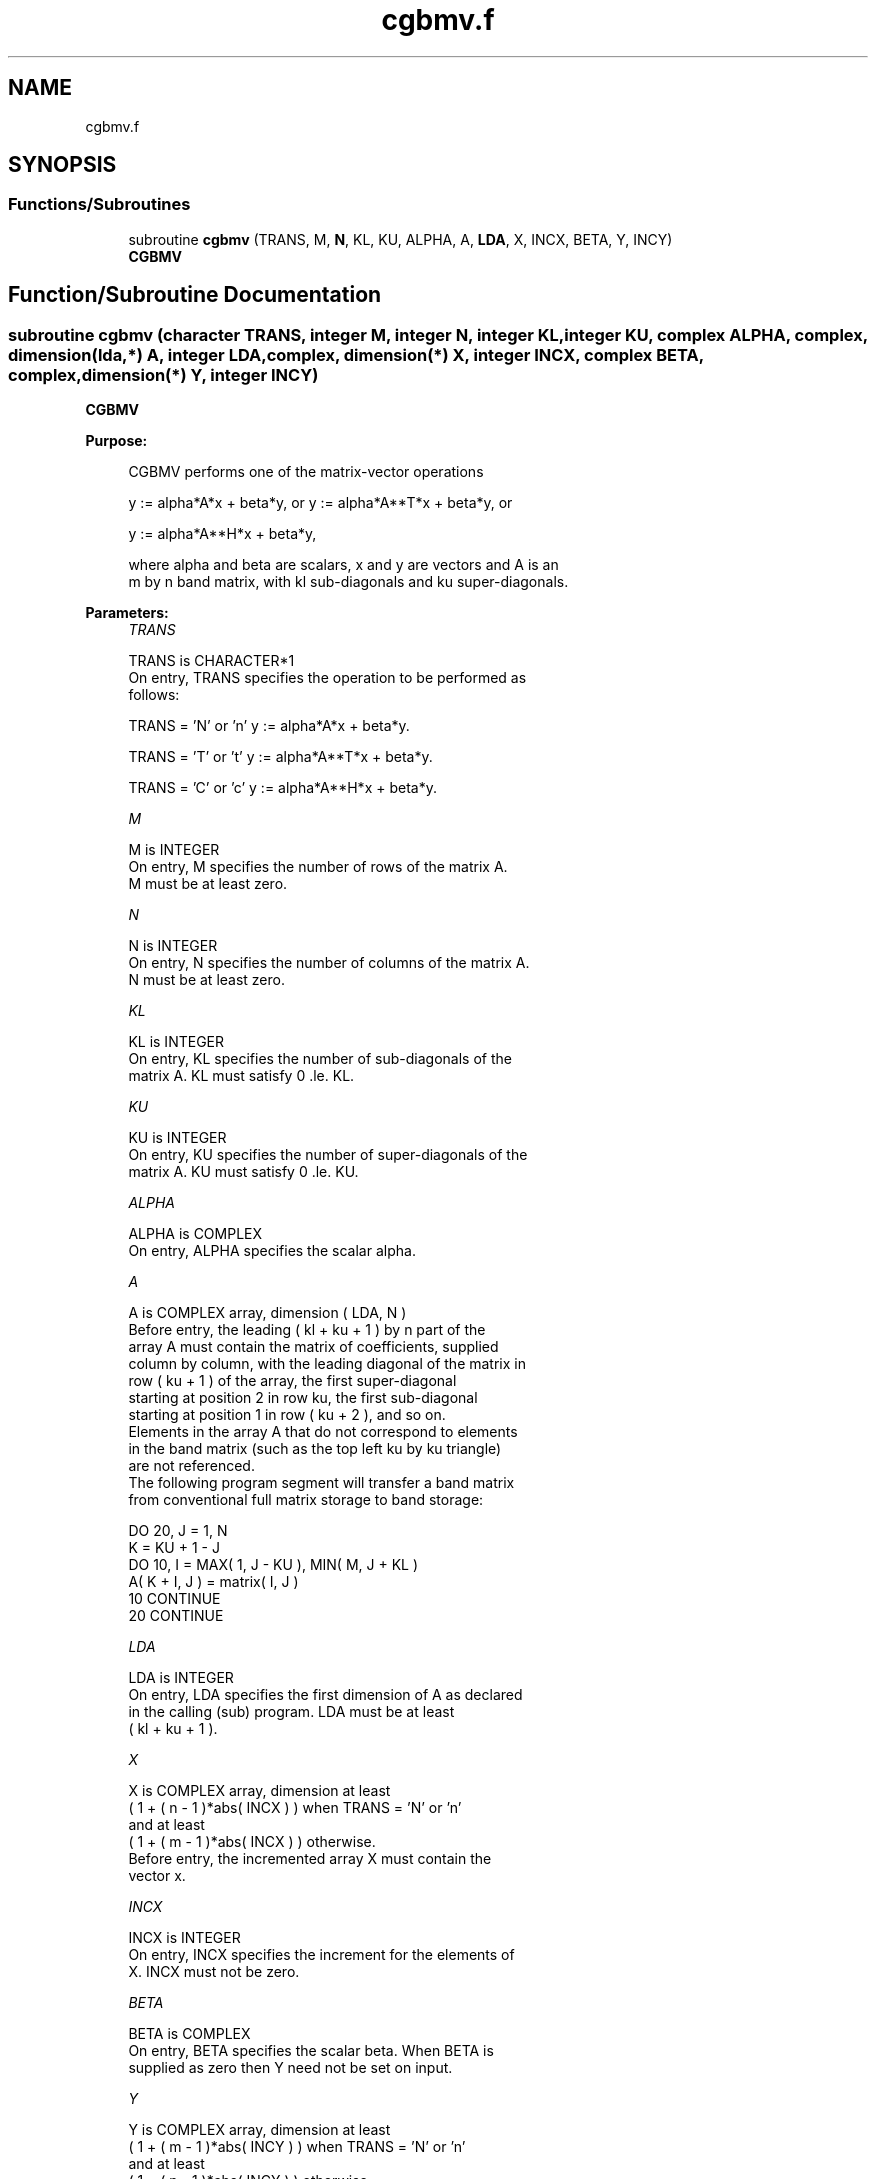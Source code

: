 .TH "cgbmv.f" 3 "Tue Nov 14 2017" "Version 3.8.0" "LAPACK" \" -*- nroff -*-
.ad l
.nh
.SH NAME
cgbmv.f
.SH SYNOPSIS
.br
.PP
.SS "Functions/Subroutines"

.in +1c
.ti -1c
.RI "subroutine \fBcgbmv\fP (TRANS, M, \fBN\fP, KL, KU, ALPHA, A, \fBLDA\fP, X, INCX, BETA, Y, INCY)"
.br
.RI "\fBCGBMV\fP "
.in -1c
.SH "Function/Subroutine Documentation"
.PP 
.SS "subroutine cgbmv (character TRANS, integer M, integer N, integer KL, integer KU, complex ALPHA, complex, dimension(lda,*) A, integer LDA, complex, dimension(*) X, integer INCX, complex BETA, complex, dimension(*) Y, integer INCY)"

.PP
\fBCGBMV\fP 
.PP
\fBPurpose: \fP
.RS 4

.PP
.nf
 CGBMV  performs one of the matrix-vector operations

    y := alpha*A*x + beta*y,   or   y := alpha*A**T*x + beta*y,   or

    y := alpha*A**H*x + beta*y,

 where alpha and beta are scalars, x and y are vectors and A is an
 m by n band matrix, with kl sub-diagonals and ku super-diagonals.
.fi
.PP
 
.RE
.PP
\fBParameters:\fP
.RS 4
\fITRANS\fP 
.PP
.nf
          TRANS is CHARACTER*1
           On entry, TRANS specifies the operation to be performed as
           follows:

              TRANS = 'N' or 'n'   y := alpha*A*x + beta*y.

              TRANS = 'T' or 't'   y := alpha*A**T*x + beta*y.

              TRANS = 'C' or 'c'   y := alpha*A**H*x + beta*y.
.fi
.PP
.br
\fIM\fP 
.PP
.nf
          M is INTEGER
           On entry, M specifies the number of rows of the matrix A.
           M must be at least zero.
.fi
.PP
.br
\fIN\fP 
.PP
.nf
          N is INTEGER
           On entry, N specifies the number of columns of the matrix A.
           N must be at least zero.
.fi
.PP
.br
\fIKL\fP 
.PP
.nf
          KL is INTEGER
           On entry, KL specifies the number of sub-diagonals of the
           matrix A. KL must satisfy  0 .le. KL.
.fi
.PP
.br
\fIKU\fP 
.PP
.nf
          KU is INTEGER
           On entry, KU specifies the number of super-diagonals of the
           matrix A. KU must satisfy  0 .le. KU.
.fi
.PP
.br
\fIALPHA\fP 
.PP
.nf
          ALPHA is COMPLEX
           On entry, ALPHA specifies the scalar alpha.
.fi
.PP
.br
\fIA\fP 
.PP
.nf
          A is COMPLEX array, dimension ( LDA, N )
           Before entry, the leading ( kl + ku + 1 ) by n part of the
           array A must contain the matrix of coefficients, supplied
           column by column, with the leading diagonal of the matrix in
           row ( ku + 1 ) of the array, the first super-diagonal
           starting at position 2 in row ku, the first sub-diagonal
           starting at position 1 in row ( ku + 2 ), and so on.
           Elements in the array A that do not correspond to elements
           in the band matrix (such as the top left ku by ku triangle)
           are not referenced.
           The following program segment will transfer a band matrix
           from conventional full matrix storage to band storage:

                 DO 20, J = 1, N
                    K = KU + 1 - J
                    DO 10, I = MAX( 1, J - KU ), MIN( M, J + KL )
                       A( K + I, J ) = matrix( I, J )
              10    CONTINUE
              20 CONTINUE
.fi
.PP
.br
\fILDA\fP 
.PP
.nf
          LDA is INTEGER
           On entry, LDA specifies the first dimension of A as declared
           in the calling (sub) program. LDA must be at least
           ( kl + ku + 1 ).
.fi
.PP
.br
\fIX\fP 
.PP
.nf
          X is COMPLEX array, dimension at least
           ( 1 + ( n - 1 )*abs( INCX ) ) when TRANS = 'N' or 'n'
           and at least
           ( 1 + ( m - 1 )*abs( INCX ) ) otherwise.
           Before entry, the incremented array X must contain the
           vector x.
.fi
.PP
.br
\fIINCX\fP 
.PP
.nf
          INCX is INTEGER
           On entry, INCX specifies the increment for the elements of
           X. INCX must not be zero.
.fi
.PP
.br
\fIBETA\fP 
.PP
.nf
          BETA is COMPLEX
           On entry, BETA specifies the scalar beta. When BETA is
           supplied as zero then Y need not be set on input.
.fi
.PP
.br
\fIY\fP 
.PP
.nf
          Y is COMPLEX array, dimension at least
           ( 1 + ( m - 1 )*abs( INCY ) ) when TRANS = 'N' or 'n'
           and at least
           ( 1 + ( n - 1 )*abs( INCY ) ) otherwise.
           Before entry, the incremented array Y must contain the
           vector y. On exit, Y is overwritten by the updated vector y.
.fi
.PP
.br
\fIINCY\fP 
.PP
.nf
          INCY is INTEGER
           On entry, INCY specifies the increment for the elements of
           Y. INCY must not be zero.
.fi
.PP
 
.RE
.PP
\fBAuthor:\fP
.RS 4
Univ\&. of Tennessee 
.PP
Univ\&. of California Berkeley 
.PP
Univ\&. of Colorado Denver 
.PP
NAG Ltd\&. 
.RE
.PP
\fBDate:\fP
.RS 4
December 2016 
.RE
.PP
\fBFurther Details: \fP
.RS 4

.PP
.nf
  Level 2 Blas routine.
  The vector and matrix arguments are not referenced when N = 0, or M = 0

  -- Written on 22-October-1986.
     Jack Dongarra, Argonne National Lab.
     Jeremy Du Croz, Nag Central Office.
     Sven Hammarling, Nag Central Office.
     Richard Hanson, Sandia National Labs.
.fi
.PP
 
.RE
.PP

.PP
Definition at line 189 of file cgbmv\&.f\&.
.SH "Author"
.PP 
Generated automatically by Doxygen for LAPACK from the source code\&.
